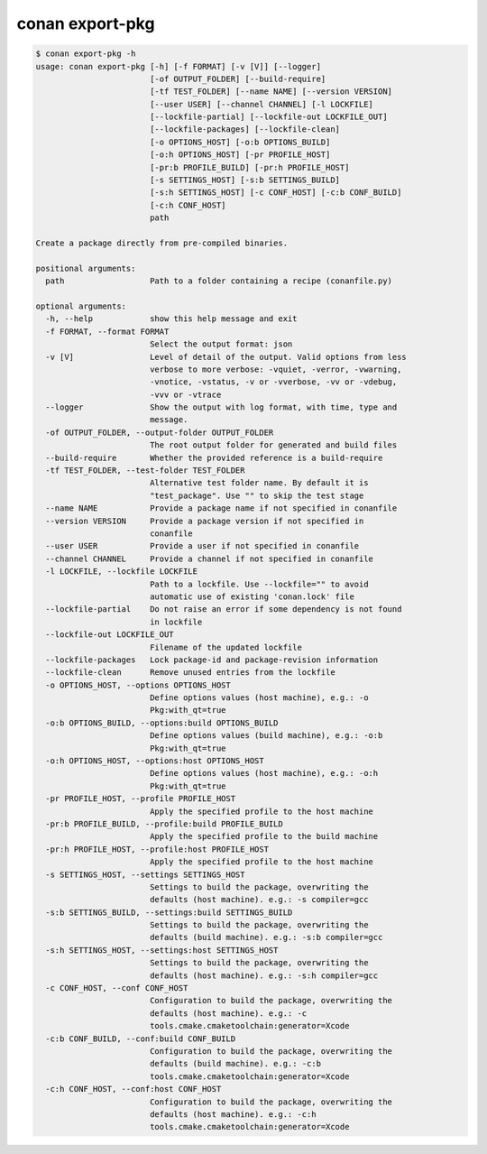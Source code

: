 .. _reference_commands_export-pkg:

conan export-pkg
================

.. code-block:: text

    $ conan export-pkg -h
    usage: conan export-pkg [-h] [-f FORMAT] [-v [V]] [--logger]
                            [-of OUTPUT_FOLDER] [--build-require]
                            [-tf TEST_FOLDER] [--name NAME] [--version VERSION]
                            [--user USER] [--channel CHANNEL] [-l LOCKFILE]
                            [--lockfile-partial] [--lockfile-out LOCKFILE_OUT]
                            [--lockfile-packages] [--lockfile-clean]
                            [-o OPTIONS_HOST] [-o:b OPTIONS_BUILD]
                            [-o:h OPTIONS_HOST] [-pr PROFILE_HOST]
                            [-pr:b PROFILE_BUILD] [-pr:h PROFILE_HOST]
                            [-s SETTINGS_HOST] [-s:b SETTINGS_BUILD]
                            [-s:h SETTINGS_HOST] [-c CONF_HOST] [-c:b CONF_BUILD]
                            [-c:h CONF_HOST]
                            path

    Create a package directly from pre-compiled binaries.

    positional arguments:
      path                  Path to a folder containing a recipe (conanfile.py)

    optional arguments:
      -h, --help            show this help message and exit
      -f FORMAT, --format FORMAT
                            Select the output format: json
      -v [V]                Level of detail of the output. Valid options from less
                            verbose to more verbose: -vquiet, -verror, -vwarning,
                            -vnotice, -vstatus, -v or -vverbose, -vv or -vdebug,
                            -vvv or -vtrace
      --logger              Show the output with log format, with time, type and
                            message.
      -of OUTPUT_FOLDER, --output-folder OUTPUT_FOLDER
                            The root output folder for generated and build files
      --build-require       Whether the provided reference is a build-require
      -tf TEST_FOLDER, --test-folder TEST_FOLDER
                            Alternative test folder name. By default it is
                            "test_package". Use "" to skip the test stage
      --name NAME           Provide a package name if not specified in conanfile
      --version VERSION     Provide a package version if not specified in
                            conanfile
      --user USER           Provide a user if not specified in conanfile
      --channel CHANNEL     Provide a channel if not specified in conanfile
      -l LOCKFILE, --lockfile LOCKFILE
                            Path to a lockfile. Use --lockfile="" to avoid
                            automatic use of existing 'conan.lock' file
      --lockfile-partial    Do not raise an error if some dependency is not found
                            in lockfile
      --lockfile-out LOCKFILE_OUT
                            Filename of the updated lockfile
      --lockfile-packages   Lock package-id and package-revision information
      --lockfile-clean      Remove unused entries from the lockfile
      -o OPTIONS_HOST, --options OPTIONS_HOST
                            Define options values (host machine), e.g.: -o
                            Pkg:with_qt=true
      -o:b OPTIONS_BUILD, --options:build OPTIONS_BUILD
                            Define options values (build machine), e.g.: -o:b
                            Pkg:with_qt=true
      -o:h OPTIONS_HOST, --options:host OPTIONS_HOST
                            Define options values (host machine), e.g.: -o:h
                            Pkg:with_qt=true
      -pr PROFILE_HOST, --profile PROFILE_HOST
                            Apply the specified profile to the host machine
      -pr:b PROFILE_BUILD, --profile:build PROFILE_BUILD
                            Apply the specified profile to the build machine
      -pr:h PROFILE_HOST, --profile:host PROFILE_HOST
                            Apply the specified profile to the host machine
      -s SETTINGS_HOST, --settings SETTINGS_HOST
                            Settings to build the package, overwriting the
                            defaults (host machine). e.g.: -s compiler=gcc
      -s:b SETTINGS_BUILD, --settings:build SETTINGS_BUILD
                            Settings to build the package, overwriting the
                            defaults (build machine). e.g.: -s:b compiler=gcc
      -s:h SETTINGS_HOST, --settings:host SETTINGS_HOST
                            Settings to build the package, overwriting the
                            defaults (host machine). e.g.: -s:h compiler=gcc
      -c CONF_HOST, --conf CONF_HOST
                            Configuration to build the package, overwriting the
                            defaults (host machine). e.g.: -c
                            tools.cmake.cmaketoolchain:generator=Xcode
      -c:b CONF_BUILD, --conf:build CONF_BUILD
                            Configuration to build the package, overwriting the
                            defaults (build machine). e.g.: -c:b
                            tools.cmake.cmaketoolchain:generator=Xcode
      -c:h CONF_HOST, --conf:host CONF_HOST
                            Configuration to build the package, overwriting the
                            defaults (host machine). e.g.: -c:h
                            tools.cmake.cmaketoolchain:generator=Xcode
